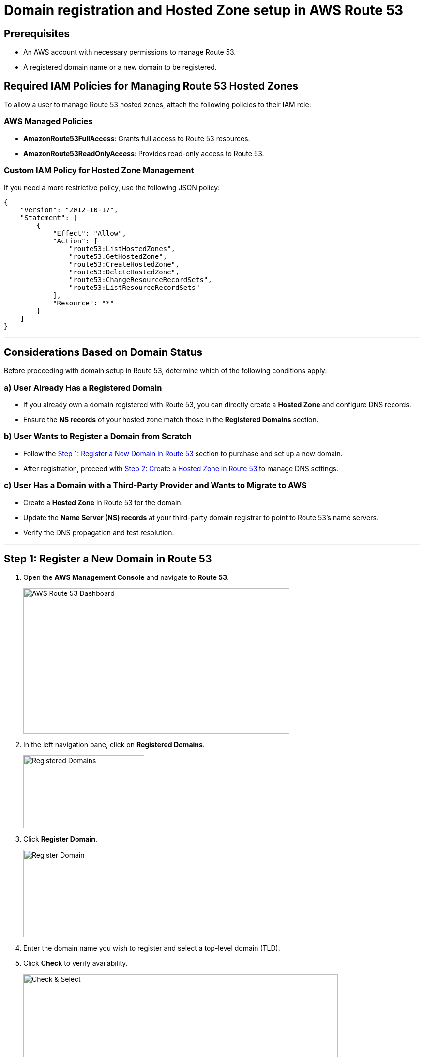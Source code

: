 = Domain registration and Hosted Zone setup in AWS Route 53

== Prerequisites
- An AWS account with necessary permissions to manage Route 53.
- A registered domain name or a new domain to be registered.

== Required IAM Policies for Managing Route 53 Hosted Zones
To allow a user to manage Route 53 hosted zones, attach the following policies to their IAM role:

=== AWS Managed Policies
- **AmazonRoute53FullAccess**: Grants full access to Route 53 resources.
- **AmazonRoute53ReadOnlyAccess**: Provides read-only access to Route 53.

=== Custom IAM Policy for Hosted Zone Management
If you need a more restrictive policy, use the following JSON policy:

[source,json]
----
{
    "Version": "2012-10-17",
    "Statement": [
        {
            "Effect": "Allow",
            "Action": [
                "route53:ListHostedZones",
                "route53:GetHostedZone",
                "route53:CreateHostedZone",
                "route53:DeleteHostedZone",
                "route53:ChangeResourceRecordSets",
                "route53:ListResourceRecordSets"
            ],
            "Resource": "*"
        }
    ]
}
----

'''

== Considerations Based on Domain Status

Before proceeding with domain setup in Route 53, determine which of the following conditions apply:

=== a) User Already Has a Registered Domain
- If you already own a domain registered with Route 53, you can directly create a *Hosted Zone* and configure DNS records.
- Ensure the *NS records* of your hosted zone match those in the *Registered Domains* section.

=== b) User Wants to Register a Domain from Scratch
- Follow the <<Step 1: Register a New Domain in Route 53>> section to purchase and set up a new domain.
- After registration, proceed with <<Step 2: Create a Hosted Zone in Route 53>> to manage DNS settings.

=== c) User Has a Domain with a Third-Party Provider and Wants to Migrate to AWS
- Create a *Hosted Zone* in Route 53 for the domain.
- Update the *Name Server (NS) records* at your third-party domain registrar to point to Route 53's name servers.
- Verify the DNS propagation and test resolution.

'''

== Step 1: Register a New Domain in Route 53
1. Open the **AWS Management Console** and navigate to **Route 53**.
+
image::build/images/image_1.png[AWS Route 53 Dashboard,550,300]
2. In the left navigation pane, click on **Registered Domains**.
+
image::build/images/image_2.png[Registered Domains,250,150]
3. Click **Register Domain**.
+
image::build/images/image_3.png[Register Domain,820,180]
4. Enter the domain name you wish to register and select a top-level domain (TLD).
5. Click **Check** to verify availability.
+
image::build/images/image_4.png[Check & Select,650,420]
6. If available, select the domain and click **Add to cart**.
+
image::build/images/image_5.png[Proceed to Checkout,420,400]
7. Complete the registration details:
   - Enter contact information.
   - Select whether to enable **privacy protection**.
8. Review the details and click **Purchase and Register**.
+
image::build/images/image_6.png[Purchase and Register,840,340]
9. Wait for the domain registration to complete (can take a few minutes to hours).

== Step 2: Create a Hosted Zone in Route 53
1. In the Route 53 console, navigate to **Hosted Zones**.
+
image::build/images/image_7.png[Hosted Zones,280,200]
2. Click **Create Hosted Zone**.
+
image::build/images/image_8.png[Create Hosted Zone,840,180]
3. Enter your domain name in the **Domain Name** field.
4. Set the **Type** to **Public Hosted Zone**.
+
image::build/images/image_9.png[Public Hosted Zone,840,550]
5. Click **Create Hosted Zone**.
6. Note the NS (Name Server) records displayed in the hosted zone.

== Step 3: Verify NS Record Alignment
1. Navigate to **Route 53 > Registered Domains**.
2. Click on your domain name to access domain settings.
3. Locate the **Name Servers** section.
4. Compare the NS records listed with those in the **Hosted Zone**.
+
image::build/images/image_10.png[Name Servers,800,240]
5. If they do not match:
   - Click **Edit** in the domain's NS records section.
   - Update the Name Servers to match the ones in the Hosted Zone.
   - Click **Save**.
6. Propagation of DNS changes can take up to 48 hours.

== Step 4: Verify Record Creation in Route 53
1. Navigate to **Hosted Zones** and select your domain.
2. Ensure the following records exist:
   - **NS (Name Server) records** – Matches the domain's NS records.
   - **SOA (Start of Authority) record** – Default record created.
+
image::build/images/image_11.png[NS,SOA Record,220,130]
3. If additional records are needed (e.g., A, CNAME, TXT, MX):
   - Click **Create Record**.
   - Select the record type and enter required values.
   - Click on **Create Record** to confirm the creation.
   - Once record is created, you can see it like below in the screenshot.
+
image::build/images/image_12.png[NS,SOA Record,220,130]

4. To test the records:
   - For verifying the DNS resolution and propagation, use `nslookup <domain-name>` or `dig <domain-name>` in the terminal as shown below.

[source,shell]
----
ygulati@Yashs-MacBook-Air ~ % nslookup cicdworkshop.clouderapartners.click
Server:		8.8.8.8
Address:	8.8.8.8#53

Non-authoritative answer:
Name:	cicdworkshop.clouderapartners.click
Address: 54.255.151.89

ygulati@Yashs-MacBook-Air ~ %

Alternatively, you can use `dig`:

ygulati@Yashs-MacBook-Air ~ % dig cicdworkshop.clouderapartners.click | grep -A2 ANSWER
;; flags: qr rd ra; QUERY: 1, ANSWER: 1, AUTHORITY: 0, ADDITIONAL: 1

;; OPT PSEUDOSECTION:
--
;; ANSWER SECTION:
cicdworkshop.clouderapartners.click. 300 IN A	54.255.151.89

ygulati@Yashs-MacBook-Air ~ % 
----

== Creating a Short-Lived TXT Record for Testing
To create a temporary TXT record in Route 53 for testing purposes, use the following AWS CLI command:

[source,bash]
----
aws route53 change-resource-record-sets --hosted-zone-id <HOSTED_ZONE_ID> --change-batch '{
    "Changes": [
        {
            "Action": "UPSERT",
            "ResourceRecordSet": {
                "Name": "_test.<DOMAIN_NAME>",
                "Type": "TXT",
                "TTL": 60,
                "ResourceRecords": [
                    { "Value": "\"temporary-test-value\"" }
                ]
            }
        }
    ]
}'
----

Replace `<HOSTED_ZONE_ID>` with your hosted zone ID and `<DOMAIN_NAME>` with your domain name.

== Conclusion
Following these steps ensures your domain is properly registered, linked with a hosted zone, and verified with correct NS records in AWS Route 53.

